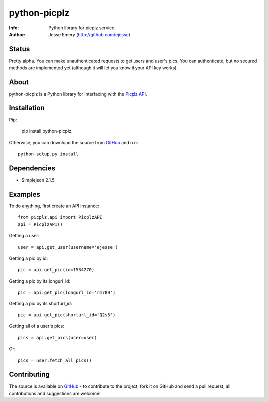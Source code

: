 ===========
python-picplz
===========
:Info: Python library for picplz service
:Author: Jesse Emery (http://github.com/ejesse)

Status
=====
Pretty alpha. You can make unauthenticated requests to get users and user's pics. You can authenticate, but no secured methods are implemented yet (although it will let you know if your API key works).

About
=====
python-picplz is a Python library for interfacing with the `Picplz API <http://sites.google.com/site/picplzapi>`_.

Installation
============

Pip:

    pip install python-picplz. 

Otherwise, you can download the source from `GitHub <http://github.com/ejesse/python-picplz>`_ and run:: 

    python setup.py install

Dependencies
============
- Simplejson 2.1.5

Examples
========
To do anything, first create an API instance::

    from picplz.api import PicplzAPI
    api = PicplzAPI()

Getting a user::

    user = api.get_user(username='ejesse')

Getting a pic by id::

    pic = api.get_pic(id=1534270)

Getting a pic by its longurl_id::

    pic = api.get_pic(longurl_id='rm789')

Getting a pic by its shorturl_id::

    pic = api.get_pic(shorturl_id='Q2s5')

Getting all of a user's pics::

    pics = api.get_pics(user=user)

Or::

    pics = user.fetch_all_pics()

Contributing
============
The source is available on `GitHub <http://github.com/ejesse/python-picplz>`_ - to
contribute to the project, fork it on GitHub and send a pull request, all
contributions and suggestions are welcome!
